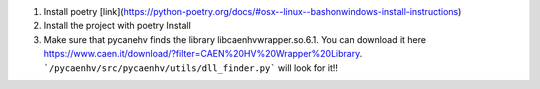 1. Install poetry [link](https://python-poetry.org/docs/#osx--linux--bashonwindows-install-instructions)
2. Install the project with poetry Install
3. Make sure that pycanehv finds the library libcaenhvwrapper.so.6.1. You can download it here https://www.caen.it/download/?filter=CAEN%20HV%20Wrapper%20Library. ```/pycaenhv/src/pycaenhv/utils/dll_finder.py``` will look for it!!